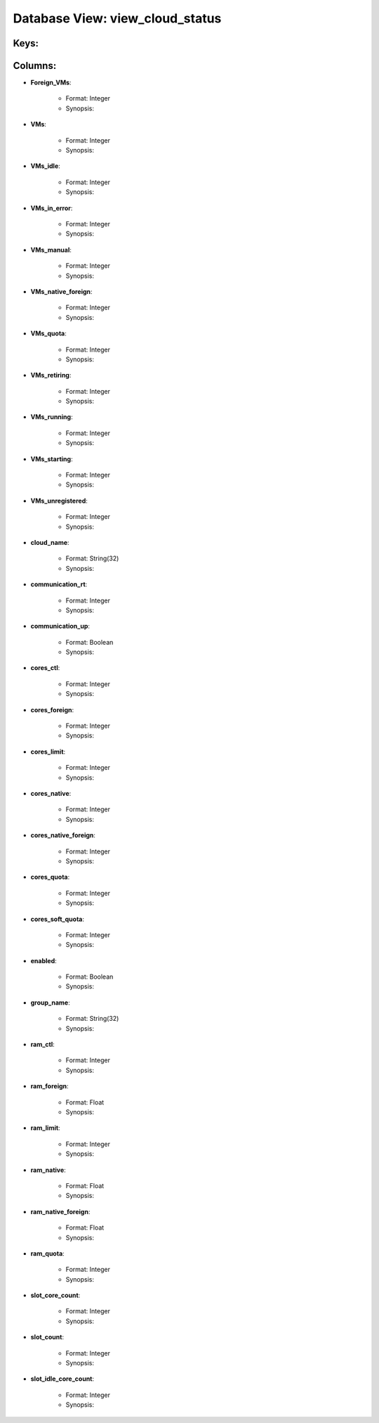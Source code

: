 .. File generated by /opt/cloudscheduler/utilities/schema_doc - DO NOT EDIT
..
.. To modify the contents of this file:
..   1. edit the template file ".../cloudscheduler/docs/schema_doc/views/view_cloud_status.yaml"
..   2. run the utility ".../cloudscheduler/utilities/schema_doc"
..

Database View: view_cloud_status
================================



Keys:
^^^^^^^^


Columns:
^^^^^^^^

* **Foreign_VMs**:

   * Format: Integer
   * Synopsis:

* **VMs**:

   * Format: Integer
   * Synopsis:

* **VMs_idle**:

   * Format: Integer
   * Synopsis:

* **VMs_in_error**:

   * Format: Integer
   * Synopsis:

* **VMs_manual**:

   * Format: Integer
   * Synopsis:

* **VMs_native_foreign**:

   * Format: Integer
   * Synopsis:

* **VMs_quota**:

   * Format: Integer
   * Synopsis:

* **VMs_retiring**:

   * Format: Integer
   * Synopsis:

* **VMs_running**:

   * Format: Integer
   * Synopsis:

* **VMs_starting**:

   * Format: Integer
   * Synopsis:

* **VMs_unregistered**:

   * Format: Integer
   * Synopsis:

* **cloud_name**:

   * Format: String(32)
   * Synopsis:

* **communication_rt**:

   * Format: Integer
   * Synopsis:

* **communication_up**:

   * Format: Boolean
   * Synopsis:

* **cores_ctl**:

   * Format: Integer
   * Synopsis:

* **cores_foreign**:

   * Format: Integer
   * Synopsis:

* **cores_limit**:

   * Format: Integer
   * Synopsis:

* **cores_native**:

   * Format: Integer
   * Synopsis:

* **cores_native_foreign**:

   * Format: Integer
   * Synopsis:

* **cores_quota**:

   * Format: Integer
   * Synopsis:

* **cores_soft_quota**:

   * Format: Integer
   * Synopsis:

* **enabled**:

   * Format: Boolean
   * Synopsis:

* **group_name**:

   * Format: String(32)
   * Synopsis:

* **ram_ctl**:

   * Format: Integer
   * Synopsis:

* **ram_foreign**:

   * Format: Float
   * Synopsis:

* **ram_limit**:

   * Format: Integer
   * Synopsis:

* **ram_native**:

   * Format: Float
   * Synopsis:

* **ram_native_foreign**:

   * Format: Float
   * Synopsis:

* **ram_quota**:

   * Format: Integer
   * Synopsis:

* **slot_core_count**:

   * Format: Integer
   * Synopsis:

* **slot_count**:

   * Format: Integer
   * Synopsis:

* **slot_idle_core_count**:

   * Format: Integer
   * Synopsis:

